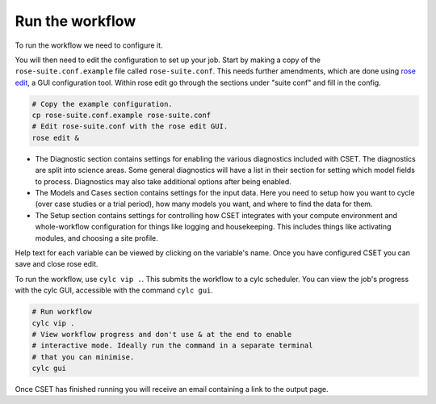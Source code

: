 Run the workflow
================

To run the workflow we need to configure it.

You will then need to edit the configuration to set up your job. Start by making
a copy of the ``rose-suite.conf.example`` file called ``rose-suite.conf``. This
needs further amendments, which are done using `rose edit`_, a GUI configuration
tool. Within rose edit go through the sections under "suite conf" and fill in
the config.

.. code-block:: bash

    # Copy the example configuration.
    cp rose-suite.conf.example rose-suite.conf
    # Edit rose-suite.conf with the rose edit GUI.
    rose edit &

.. image:: rose-edit.png
    :alt: rose edit GUI, showing the environment setup options.

* The Diagnostic section contains settings for enabling the various diagnostics
  included with CSET. The diagnostics are split into science areas. Some general
  diagnostics will have a list in their section for setting which model fields
  to process. Diagnostics may also take additional options after being enabled.

* The Models and Cases section contains settings for the input data. Here you
  need to setup how you want to cycle (over case studies or a trial period),
  how many models you want, and where to find the data for them.

* The Setup section contains settings for controlling how CSET integrates with
  your compute environment and whole-workflow configuration for things like
  logging and housekeeping. This includes things like activating modules, and
  choosing a site profile.

Help text for each variable can be viewed by clicking on the variable's name.
Once you have configured CSET you can save and close rose edit.

To run the workflow, use ``cylc vip .``. This submits the workflow to a cylc
scheduler. You can view the job's progress with the cylc GUI, accessible with
the command ``cylc gui``.

.. code-block:: bash

    # Run workflow
    cylc vip .
    # View workflow progress and don't use & at the end to enable
    # interactive mode. Ideally run the command in a separate terminal
    # that you can minimise.
    cylc gui

Once CSET has finished running you will receive an email containing a link to
the output page.

.. _rose edit: https://metomi.github.io/rose/doc/html/api/command-reference.html#rose-config-edit
